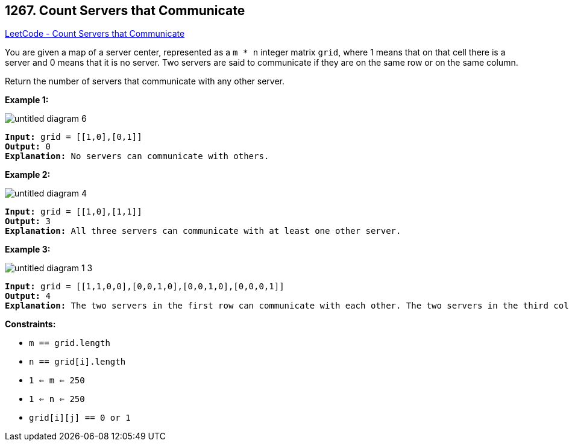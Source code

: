 == 1267. Count Servers that Communicate

https://leetcode.com/problems/count-servers-that-communicate/[LeetCode - Count Servers that Communicate]

You are given a map of a server center, represented as a `m * n` integer matrix `grid`, where 1 means that on that cell there is a server and 0 means that it is no server. Two servers are said to communicate if they are on the same row or on the same column.





Return the number of servers that communicate with any other server.

 
*Example 1:*

image::https://assets.leetcode.com/uploads/2019/11/14/untitled-diagram-6.jpg[]

[subs="verbatim,quotes,macros"]
----
*Input:* grid = [[1,0],[0,1]]
*Output:* 0
*Explanation:* No servers can communicate with others.
----

*Example 2:*

image::https://assets.leetcode.com/uploads/2019/11/13/untitled-diagram-4.jpg[]

[subs="verbatim,quotes,macros"]
----
*Input:* grid = [[1,0],[1,1]]
*Output:* 3
*Explanation:* All three servers can communicate with at least one other server.

----

*Example 3:*

image::https://assets.leetcode.com/uploads/2019/11/14/untitled-diagram-1-3.jpg[]

[subs="verbatim,quotes,macros"]
----
*Input:* grid = [[1,1,0,0],[0,0,1,0],[0,0,1,0],[0,0,0,1]]
*Output:* 4
*Explanation:* The two servers in the first row can communicate with each other. The two servers in the third column can communicate with each other. The server at right bottom corner can't communicate with any other server.

----

 
*Constraints:*


* `m == grid.length`
* `n == grid[i].length`
* `1 <= m <= 250`
* `1 <= n <= 250`
* `grid[i][j] == 0 or 1`


